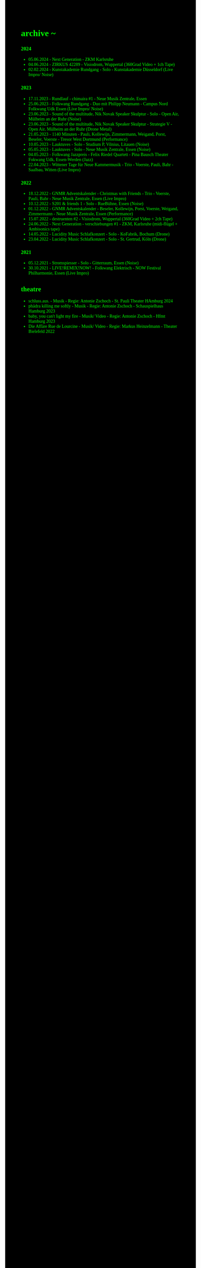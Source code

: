 #+OPTIONS: author:nil
#+OPTIONS: num:0 timestamp:nil toc:nil html-postamble:nil
#+html_link_home: /index
#+html_link_up: /about
#+BEGIN_COMMENT
So kann style bei bedarf angepasst werden
#+END_COMMENT
#+HTML_HEAD_EXTRA: <style> body { background-color: black; color: lime; font-family: Menlo; }</style>

* archive ~
*** 2024
- 05.06.2024 - Next Generation - ZKM Karlsruhe
- 04.06.2024 - ZIRKUS 42289 - Visiodrom, Wuppertal (360Grad Video + 1ch Tape)
- 02.02.2024 - Kunstakademie Rundgang - Solo - Kunstakademie Düsseldorf (Live Impro/ Noise)
*** 2023
- 17.11.2023 - Rundlauf - chimaira #1 - Neue Musik Zentrale, Essen
- 25.06.2023 - Folkwang Rundgang - Duo mit Philipp Neumann - Campus Nord Folkwang Udk Essen (Live Impro/ Noise)
- 23.06.2023 - Sound of the multitude, Nik Novak Speaker Skulptur - Solo - Open Air, Mülheim an der Ruhr (Noise)
- 23.06.2023 - Sound of the multitude, Nik Novak Speaker Skulptur - Strategie V - Open Air, Mülheim an der Ruhr (Drone Metal)
- 21.05.2023 - 1140 Minuten - Pauli, Kollewijn, Zimmermann, Weigand, Porst, Beseler, Voerste - Tresor West Dortmund (Performance)
- 10.05.2023 - Lauktuves - Solo - Studium P, Vilnius, Litauen (Noise)
- 05.05.2023 - Lauktuves - Solo - Neue Musik Zentrale, Essen (Noise)
- 04.05.2023 - Folkwang Jazzpreis - Felix Riedel Quartett - Pina Bausch Theater Fokwang Udk, Essen-Werden (Jazz)
- 22.04.2023 - Wittener Tage für Neue Kammermusik - Trio - Voerste, Pauli, Bahr - Saalbau, Witten (Live Impro)   
*** 2022
- 18.12.2022 - GNMR Adventskalender - Christmas with Friends - Trio - Voerste, Pauli, Bahr - Neue Musik Zentrale, Essen (Live Impro)
- 10.12.2022 - S201 & friends 1 - Solo - RueBühne, Essen (Noise)
- 01.12.2022 - GNMR Adventskalender - Beseler, Kollewijn, Porst, Voerste, Weigand, Zimmermann - Neue Musik Zentrale, Essen (Performance)
- 15.07.2022 - destruenten #2 - Visiodrom, Wuppertal (360Grad Video + 2ch Tape)
- 24.06.2022 - Next Generation - verschiebungen #1 - ZKM, Karlsruhe (midi-flügel + Ambisonics tape)
- 14.05.2022 - Lucidity Music Schlafkonzert - Solo - KoFabrik, Bochum (Drone)
- 23.04.2022 - Lucidity Music Schlafkonzert - Solo - St. Gertrud, Köln (Drone)
*** 2021
- 05.12.2021 - Stromspiesser - Solo - Gitterraum, Essen (Noise)
- 30.10.2021 - LIVE!REMIX!NOW! - Folkwang Elektrisch - NOW Festival Philharmonie, Essen (Live Impro)
** theatre
- schluss.aus. - Musik - Regie: Antonie Zschoch - St. Pauli Theater HAmburg 2024
- phädra killing me softly - Musik - Regie: Antonie Zschoch - Schauspielhaus Hamburg 2023
- baby, you can't light my fire - Musik/ Video - Regie: Antonie Zschoch - Hfmt Hamburg 2023
- Die Affäre Rue de Lourcine - Musik/ Video - Regie: Markus Heinzelmann - Theater Bielefeld 2022
